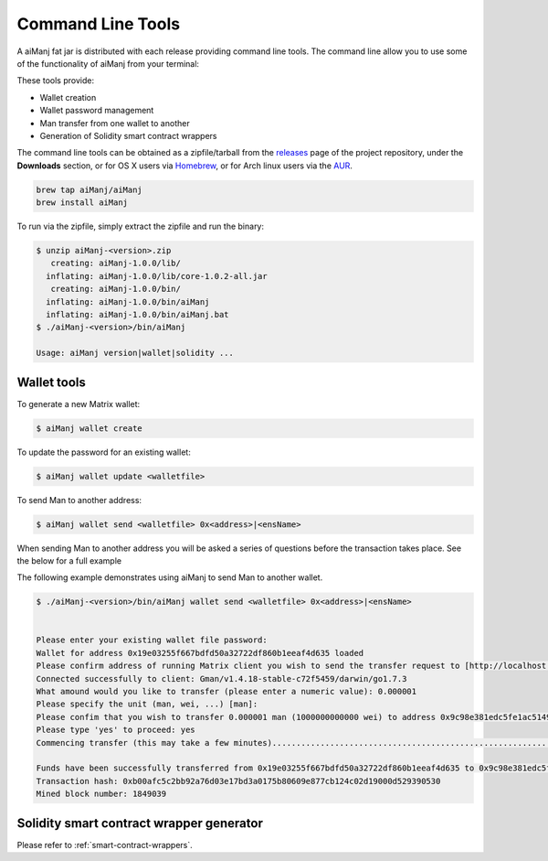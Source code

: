 Command Line Tools
==================

A aiManj fat jar is distributed with each release providing command line tools. The command line
allow you to use some of the functionality of aiManj from your terminal:

These tools provide:

- Wallet creation
- Wallet password management
- Man transfer from one wallet to another
- Generation of Solidity smart contract wrappers

The command line tools can be obtained as a zipfile/tarball from the
`releases <https://github.com/aiManj/aiManj/releases/latest>`_ page of the project repository, under
the **Downloads** section, or for OS X users via
`Homebrew <https://github.com/aiManj/homebrew-aiManj>`_, or for Arch linux users via the
`AUR <https://aur.archlinux.org/packages/aiManj/>`_.

.. code-block:: bash

   brew tap aiManj/aiManj
   brew install aiManj

To run via the zipfile, simply extract the zipfile and run the binary:

.. code-block:: console 

   $ unzip aiManj-<version>.zip
      creating: aiManj-1.0.0/lib/
     inflating: aiManj-1.0.0/lib/core-1.0.2-all.jar
      creating: aiManj-1.0.0/bin/
     inflating: aiManj-1.0.0/bin/aiManj
     inflating: aiManj-1.0.0/bin/aiManj.bat
   $ ./aiManj-<version>/bin/aiManj

   Usage: aiManj version|wallet|solidity ...


Wallet tools
------------

To generate a new Matrix wallet:

.. code-block:: bash

   $ aiManj wallet create

To update the password for an existing wallet:

.. code-block:: bash

   $ aiManj wallet update <walletfile>

To send Man to another address:

.. code-block:: bash

   $ aiManj wallet send <walletfile> 0x<address>|<ensName>

When sending Man to another address you will be asked a series of questions before the
transaction takes place. See the below for a full example

The following example demonstrates using aiManj to send Man to another wallet.

.. code-block:: console

   $ ./aiManj-<version>/bin/aiManj wallet send <walletfile> 0x<address>|<ensName>


   Please enter your existing wallet file password:
   Wallet for address 0x19e03255f667bdfd50a32722df860b1eeaf4d635 loaded
   Please confirm address of running Matrix client you wish to send the transfer request to [http://localhost:8545/]:
   Connected successfully to client: Gman/v1.4.18-stable-c72f5459/darwin/go1.7.3
   What amound would you like to transfer (please enter a numeric value): 0.000001
   Please specify the unit (man, wei, ...) [man]:
   Please confim that you wish to transfer 0.000001 man (1000000000000 wei) to address 0x9c98e381edc5fe1ac514935f3cc3edaa764cf004
   Please type 'yes' to proceed: yes
   Commencing transfer (this may take a few minutes)...................................................................................................................$

   Funds have been successfully transferred from 0x19e03255f667bdfd50a32722df860b1eeaf4d635 to 0x9c98e381edc5fe1ac514935f3cc3edaa764cf004
   Transaction hash: 0xb00afc5c2bb92a76d03e17bd3a0175b80609e877cb124c02d19000d529390530
   Mined block number: 1849039


Solidity smart contract wrapper generator
------------------------------------------

Please refer to :ref:`smart-contract-wrappers`.
